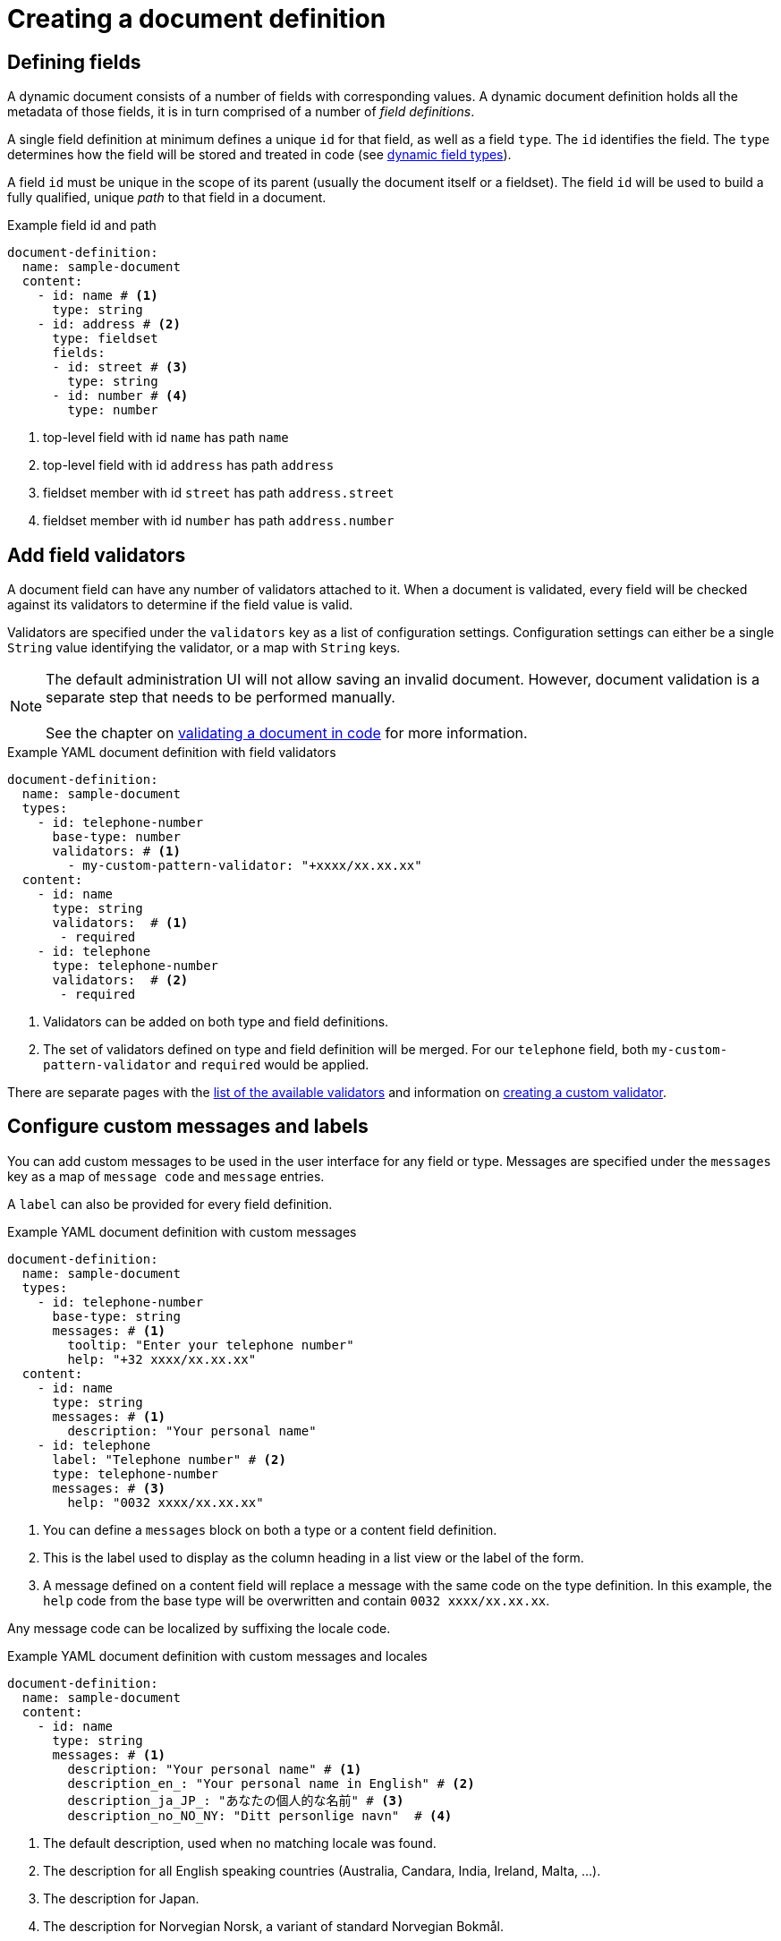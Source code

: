 = Creating a document definition

== Defining fields

A dynamic document consists of a number of fields with corresponding values.
A dynamic document definition holds all the metadata of those fields, it is in turn comprised of a number of _field definitions_.

A single field definition at minimum defines a unique `id` for that field, as well as a field `type`.
The `id` identifies the field.
The `type` determines how the field will be stored and treated in code (see xref:field-types/index.adoc[dynamic field types]).

A field `id` must be unique in the scope of its parent (usually the document itself or a fieldset).
The field `id` will be used to build a fully qualified, unique _path_ to that field in a document.

.Example field id and path
[source,yaml]
----
document-definition:
  name: sample-document
  content:
    - id: name # <1>
      type: string
    - id: address # <2>
      type: fieldset
      fields:
      - id: street # <3>
        type: string
      - id: number # <4>
        type: number
----

<1> top-level field with id `name` has path `name`
<2> top-level field with id `address` has path `address`
<3> fieldset member with id `street` has path `address.street`
<4> fieldset member with id `number` has path `address.number`

== Add field validators

A document field can have any number of validators attached to it.
When a document is validated, every field will be checked against its validators to determine if the field value is valid.

Validators are specified under the `validators` key as a list of configuration settings.
Configuration settings can either be a single `String` value identifying the validator, or a map with `String` keys.

NOTE: The default administration UI will not allow saving an invalid document.
However, document validation is a separate step that needs to be performed manually.
 +
 +
See the chapter on xref:working-with-documents/using-documents-in-code.adoc#validation[validating a document in code] for more information.

.Example YAML document definition with field validators
[source,yaml]
----
document-definition:
  name: sample-document
  types:
    - id: telephone-number
      base-type: number
      validators: # <1>
        - my-custom-pattern-validator: "+xxxx/xx.xx.xx"
  content:
    - id: name
      type: string
      validators:  # <1>
       - required
    - id: telephone
      type: telephone-number
      validators:  # <2>
       - required
----

<1> Validators can be added on both type and field definitions.
<2> The set of validators defined on type and field definition will be merged.
For our `telephone` field, both `my-custom-pattern-validator` and `required` would be applied.

There are separate pages with the xref:validators/index.adoc[list of the available validators] and information on xref:validators/creating-a-field-validator.adoc[creating a custom validator].

== Configure custom messages and labels

You can add custom messages to be used in the user interface for any field or type.
Messages are specified under the `messages` key as a map of `message code` and `message` entries.

A `label` can also be provided for every field definition.

.Example YAML document definition with custom messages
[source,yaml]
----
document-definition:
  name: sample-document
  types:
    - id: telephone-number
      base-type: string
      messages: # <1>
        tooltip: "Enter your telephone number"
        help: "+32 xxxx/xx.xx.xx"
  content:
    - id: name
      type: string
      messages: # <1>
        description: "Your personal name"
    - id: telephone
      label: "Telephone number" # <2>
      type: telephone-number
      messages: # <3>
        help: "0032 xxxx/xx.xx.xx"
----

<1> You can define a `messages` block on both a type or a content field definition.
<2> This is the label used to display as the column heading in a list view or the label of the form.
<3> A message defined on a content field will replace a message with the same code on the type definition.
In this example, the `help` code from the base type will be overwritten and contain `0032 xxxx/xx.xx.xx`.

Any message code can be localized by suffixing the locale code.

.Example YAML document definition with custom messages and locales
[source,yaml]
----
document-definition:
  name: sample-document
  content:
    - id: name
      type: string
      messages: # <1>
        description: "Your personal name" # <1>
        description_en_: "Your personal name in English" # <2>
        description_ja_JP_: "あなたの個人的な名前" # <3>
        description_no_NO_NY: "Ditt personlige navn"  # <4>
----

<1> The default description, used when no matching locale was found.
<2> The description for all English speaking countries (Australia, Candara, India, Ireland, Malta, ...).
<3> The description for Japan.
<4> The description for Norvegian Norsk, a variant of standard Norvegian Bokmål.

=== Default message codes

The following message codes can be configured:

description::
 On a form, this shows a description message above the control for that field.

help::
 On a form, this shows a help text below the control for that field.

tooltip::
 On a form, this is the text behind a tooltip (question mark) icon next to the field label.

placeholder::
 For a textbox form control, this is the placeholder message shown if the textbox is empty.
